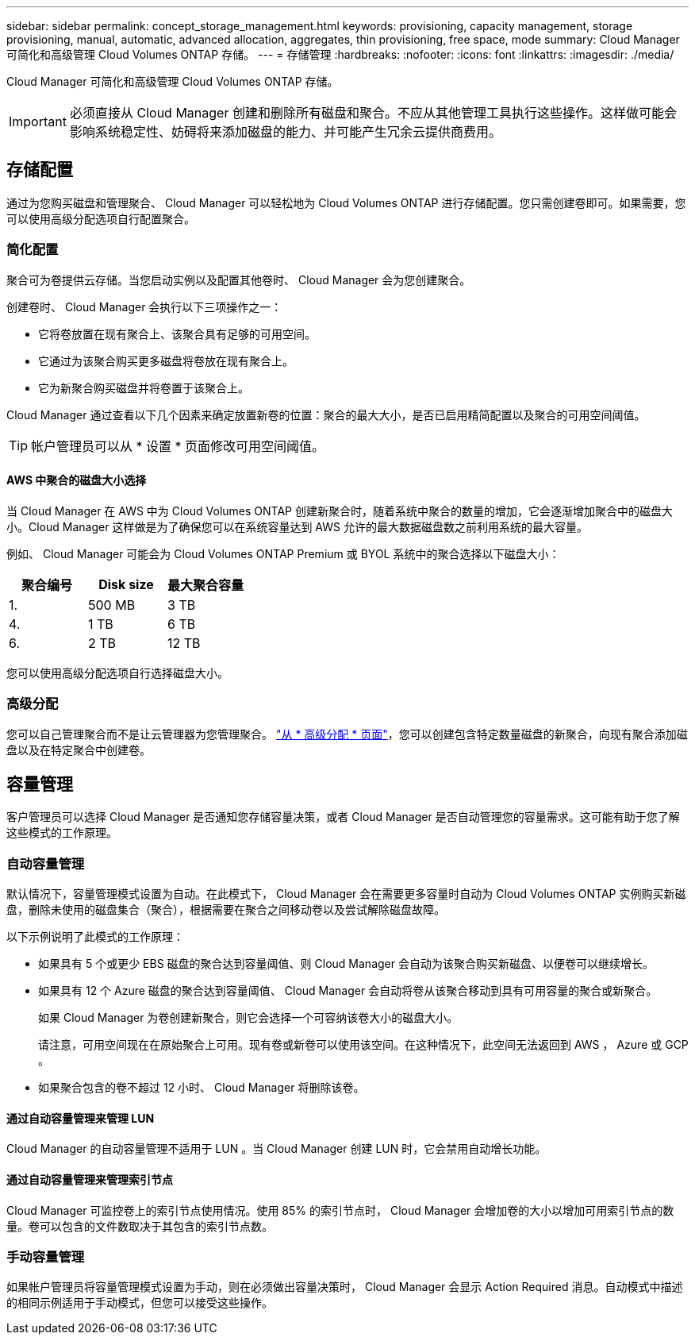 ---
sidebar: sidebar 
permalink: concept_storage_management.html 
keywords: provisioning, capacity management, storage provisioning, manual, automatic, advanced allocation, aggregates, thin provisioning, free space, mode 
summary: Cloud Manager 可简化和高级管理 Cloud Volumes ONTAP 存储。 
---
= 存储管理
:hardbreaks:
:nofooter: 
:icons: font
:linkattrs: 
:imagesdir: ./media/


[role="lead"]
Cloud Manager 可简化和高级管理 Cloud Volumes ONTAP 存储。


IMPORTANT: 必须直接从 Cloud Manager 创建和删除所有磁盘和聚合。不应从其他管理工具执行这些操作。这样做可能会影响系统稳定性、妨碍将来添加磁盘的能力、并可能产生冗余云提供商费用。



== 存储配置

通过为您购买磁盘和管理聚合、 Cloud Manager 可以轻松地为 Cloud Volumes ONTAP 进行存储配置。您只需创建卷即可。如果需要，您可以使用高级分配选项自行配置聚合。



=== 简化配置

聚合可为卷提供云存储。当您启动实例以及配置其他卷时、 Cloud Manager 会为您创建聚合。

创建卷时、 Cloud Manager 会执行以下三项操作之一：

* 它将卷放置在现有聚合上、该聚合具有足够的可用空间。
* 它通过为该聚合购买更多磁盘将卷放在现有聚合上。
* 它为新聚合购买磁盘并将卷置于该聚合上。


Cloud Manager 通过查看以下几个因素来确定放置新卷的位置：聚合的最大大小，是否已启用精简配置以及聚合的可用空间阈值。


TIP: 帐户管理员可以从 * 设置 * 页面修改可用空间阈值。



==== AWS 中聚合的磁盘大小选择

当 Cloud Manager 在 AWS 中为 Cloud Volumes ONTAP 创建新聚合时，随着系统中聚合的数量的增加，它会逐渐增加聚合中的磁盘大小。Cloud Manager 这样做是为了确保您可以在系统容量达到 AWS 允许的最大数据磁盘数之前利用系统的最大容量。

例如、 Cloud Manager 可能会为 Cloud Volumes ONTAP Premium 或 BYOL 系统中的聚合选择以下磁盘大小：

[cols="3*"]
|===
| 聚合编号 | Disk size | 最大聚合容量 


| 1. | 500 MB | 3 TB 


| 4. | 1 TB | 6 TB 


| 6. | 2 TB | 12 TB 
|===
您可以使用高级分配选项自行选择磁盘大小。



=== 高级分配

您可以自己管理聚合而不是让云管理器为您管理聚合。 link:task_provisioning_storage.html#creating-aggregates["从 * 高级分配 * 页面"]，您可以创建包含特定数量磁盘的新聚合，向现有聚合添加磁盘以及在特定聚合中创建卷。



== 容量管理

客户管理员可以选择 Cloud Manager 是否通知您存储容量决策，或者 Cloud Manager 是否自动管理您的容量需求。这可能有助于您了解这些模式的工作原理。



=== 自动容量管理

默认情况下，容量管理模式设置为自动。在此模式下， Cloud Manager 会在需要更多容量时自动为 Cloud Volumes ONTAP 实例购买新磁盘，删除未使用的磁盘集合（聚合），根据需要在聚合之间移动卷以及尝试解除磁盘故障。

以下示例说明了此模式的工作原理：

* 如果具有 5 个或更少 EBS 磁盘的聚合达到容量阈值、则 Cloud Manager 会自动为该聚合购买新磁盘、以便卷可以继续增长。
* 如果具有 12 个 Azure 磁盘的聚合达到容量阈值、 Cloud Manager 会自动将卷从该聚合移动到具有可用容量的聚合或新聚合。
+
如果 Cloud Manager 为卷创建新聚合，则它会选择一个可容纳该卷大小的磁盘大小。

+
请注意，可用空间现在在原始聚合上可用。现有卷或新卷可以使用该空间。在这种情况下，此空间无法返回到 AWS ， Azure 或 GCP 。

* 如果聚合包含的卷不超过 12 小时、 Cloud Manager 将删除该卷。




==== 通过自动容量管理来管理 LUN

Cloud Manager 的自动容量管理不适用于 LUN 。当 Cloud Manager 创建 LUN 时，它会禁用自动增长功能。



==== 通过自动容量管理来管理索引节点

Cloud Manager 可监控卷上的索引节点使用情况。使用 85% 的索引节点时， Cloud Manager 会增加卷的大小以增加可用索引节点的数量。卷可以包含的文件数取决于其包含的索引节点数。



=== 手动容量管理

如果帐户管理员将容量管理模式设置为手动，则在必须做出容量决策时， Cloud Manager 会显示 Action Required 消息。自动模式中描述的相同示例适用于手动模式，但您可以接受这些操作。
